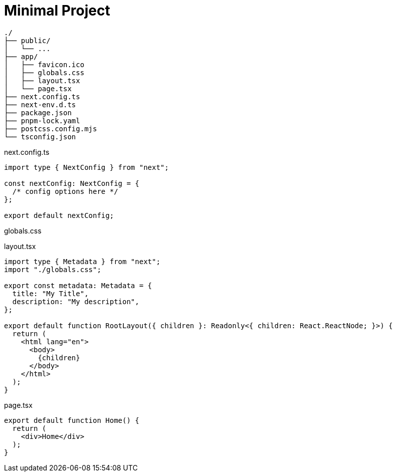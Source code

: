 = Minimal Project

....
./
├── public/
│   └── ...
├── app/
│   ├── favicon.ico
│   ├── globals.css
│   ├── layout.tsx
│   └── page.tsx
├── next.config.ts
├── next-env.d.ts
├── package.json
├── pnpm-lock.yaml
├── postcss.config.mjs
└── tsconfig.json
....

[,javascript,title="next.config.ts"]
----
import type { NextConfig } from "next";

const nextConfig: NextConfig = {
  /* config options here */
};

export default nextConfig;
----

[,css,title="globals.css"]
----
----

[,javascript,title="layout.tsx"]
----
import type { Metadata } from "next";
import "./globals.css";

export const metadata: Metadata = {
  title: "My Title",
  description: "My description",
};

export default function RootLayout({ children }: Readonly<{ children: React.ReactNode; }>) {
  return (
    <html lang="en">
      <body>
        {children}
      </body>
    </html>
  );
}
----

[,javascript,title="page.tsx"]
----
export default function Home() {
  return (
    <div>Home</div>
  );
}
----